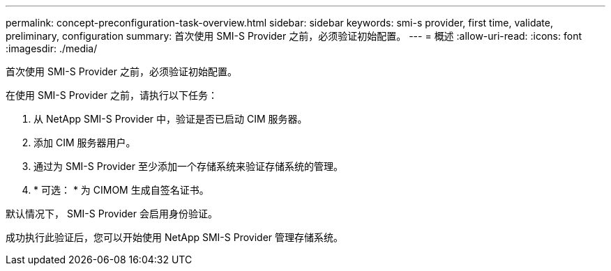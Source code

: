 ---
permalink: concept-preconfiguration-task-overview.html 
sidebar: sidebar 
keywords: smi-s provider, first time, validate, preliminary, configuration 
summary: 首次使用 SMI-S Provider 之前，必须验证初始配置。 
---
= 概述
:allow-uri-read: 
:icons: font
:imagesdir: ./media/


[role="lead"]
首次使用 SMI-S Provider 之前，必须验证初始配置。

在使用 SMI-S Provider 之前，请执行以下任务：

. 从 NetApp SMI-S Provider 中，验证是否已启动 CIM 服务器。
. 添加 CIM 服务器用户。
. 通过为 SMI-S Provider 至少添加一个存储系统来验证存储系统的管理。
. * 可选： * 为 CIMOM 生成自签名证书。


默认情况下， SMI-S Provider 会启用身份验证。

成功执行此验证后，您可以开始使用 NetApp SMI-S Provider 管理存储系统。
